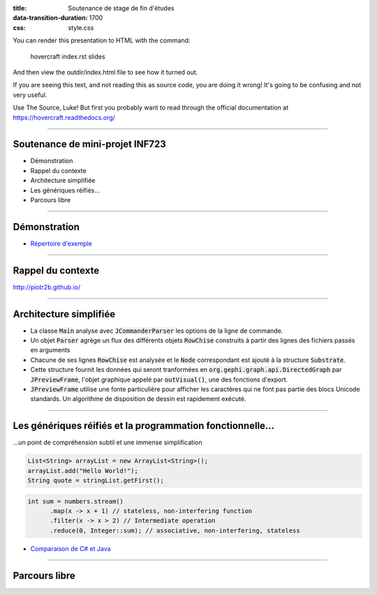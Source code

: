 :title: Soutenance de stage de fin d'études
:data-transition-duration: 1700
:css: style.css

You can render this presentation to HTML with the command:

    hovercraft index.rst slides
    
And then view the outdir/index.html file to see how it turned out.

If you are seeing this text, and not reading this as source code, you are
doing it wrong! It's going to be confusing and not very useful.

Use The Source, Luke! But first you probably want to read through the
official documentation at https://hovercraft.readthedocs.org/

-----

Soutenance de mini-projet INF723
================================

* Démonstration
* Rappel du contexte
* Architecture simplifiée
* Les génériques réifiés…
* Parcours libre

----

Démonstration
=============

.. code:: sh
  cd soutenance/
  alias java=../java/.jdk1.8.0_25/bin/java
  java -jar parser-0.0.1-SNAPSHOT.jar -direct ⿱⿱⿱ABC⿱BC -output visual
  java -jar parser-0.0.1-SNAPSHOT.jar -files chinois.txt,ABC.txt -output visual
  java -jar parser-0.0.1-SNAPSHOT.jar -files incohérence.txt -output files

* `Répertoire d'exemple`_

.. _Répertoire d'exemple : https://github.com/piotr2b/chinese-huawen/tree/master/soutenance

----

Rappel du contexte
==================

http://piotr2b.github.io/

----

Architecture simplifiée
=======================

* La classe :code:`Main` analyse avec :code:`JCommanderParser` les options de la ligne de commande.
* Un objet :code:`Parser` agrège un flux des différents objets :code:`RowChise` construits à partir des lignes des fichiers passés en arguments
* Chacune de ses lignes :code:`RowChise` est analysée et le :code:`Node` correspondant est ajouté à la structure :code:`Substrate`.
* Cette structure fournit les données qui seront tranformées en :code:`org.gephi.graph.api.DirectedGraph` par :code:`JPreviewFrame`, l'objet graphique appelé par :code:`outVisual()`, une des fonctions d'export.
* :code:`JPreviewFrame` utilise une fonte particulière pour afficher les caractères qui ne font pas partie des blocs Unicode standards. Un algorithme de disposition de dessin est rapidement exécuté.

----

Les génériques réifiés et la programmation fonctionnelle…
=========================================================

…un point de compréhension subtil et une immense simplification

.. code:: java

  List<String> arrayList = new ArrayList<String>();
  arrayList.add("Hello World!");
  String quote = stringList.getFirst();

.. code:: java

  int sum = numbers.stream()
	.map(x -> x + 1) // stateless, non-interfering function
	.filter(x -> x > 2) // Intermediate operation
	.reduce(0, Integer::sum); // associative, non-interfering, stateless

* `Comparaison de C# et Java`_

.. _Comparaison de C# et Java : https://en.wikipedia.org/wiki/Comparison_of_C_Sharp_and_Java#Type_erasure_versus_reified_generics

----

Parcours libre
==============
